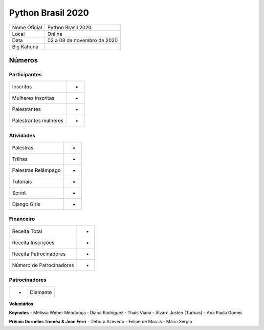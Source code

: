.. index::
    single: Python Brasil 2020

Python Brasil 2020
========================

+--------------+------------------------------+
| Nome Oficial | Python Brasil 2020           |
+--------------+------------------------------+
| Local        | Online                       |
+--------------+------------------------------+
| Data         | 02 a 08 de novembro de 2020  |
+--------------+------------------------------+
| Big Kahuna   |                              |
+--------------+------------------------------+

Números
-------

Participantes
`````````````

+-----------------------+-----+
| Inscritos             |  -  |
+-----------------------+-----+
| Mulheres inscritas    |  -  |
+-----------------------+-----+
| Palestrantes          |  -  |
+-----------------------+-----+
| Palestrantes mulheres |  -  |
+-----------------------+-----+

Atividades
``````````

+---------------------+---+
| Palestras           | - |
+---------------------+---+
| Trilhas             | - |
+---------------------+---+
| Palestras Relâmpago | - |
+---------------------+---+
| Tutoriais           | - |
+---------------------+---+
| Sprint              | - |
+---------------------+---+
| Django Girls        | - |
+---------------------+---+

Financeiro
``````````

+--------------------------+---+
| Receita Total            | - |
+--------------------------+---+
| Receita Inscrições       | - |
+--------------------------+---+
| Receita Patrocinadores   | - |
+--------------------------+---+
| Número de Patrocinadores | - |
+--------------------------+---+


Patrocinadores
``````````````
+-----------+----------+
| -         | Diamante |
+-----------+----------+


**Voluntários**


**Keynotes**
- Melissa Weber Mendonça
- Diana Rodriguez
- Thais Viana
- Álvaro Justen (Turicas)
- Ana Paula Gomes


**Prêmio Dorneles Treméa & Jean Ferri**
- Débora Azevedo
- Felipe de Morais
- Mário Sérgio
